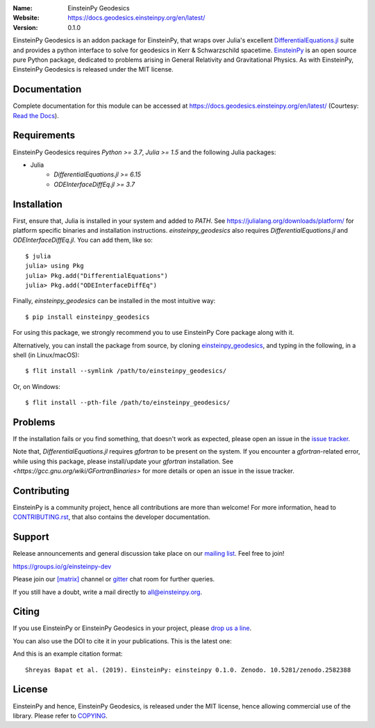 .. einsteinpy

.. image:: https://blog.einsteinpy.org/img/logo.png
   :target: https://einsteinpy.org/
   :alt: EinsteinPy Logo
   :width: 675px
   :align: center

.. |mailing| image:: https://img.shields.io/badge/mailing%20list-groups.io-8cbcd1.svg?style=flat-square
   :target: https://groups.io/g/einsteinpy-dev

.. |gitter| image:: https://img.shields.io/gitter/room/EinsteinPy-Project/EinsteinPy.svg?logo=gitter&style=flat-square
   :alt: Join the chat at https://gitter.im/EinsteinPy-Project/EinsteinPy
   :target: https://gitter.im/EinsteinPy-Project/EinsteinPy?utm_source=badge&utm_medium=badge&utm_campaign=pr-badge&utm_content=badge

.. |riotchat| image:: https://img.shields.io/matrix/einsteinpy:matrix.org.svg?logo=riot&style=flat-square
   :target: https://riot.im/app/#/room/#einsteinpy:matrix.org

.. |doi| image:: https://zenodo.org/badge/168302584.svg?style=flat-square
   :target: https://zenodo.org/badge/latestdoi/168302584

.. |license| image:: https://img.shields.io/badge/license-MIT-blue.svg?style=flat-square
   :target: https://github.com/einsteinpy/einsteinpy-geodesics/blob/master/COPYING

.. |docs| image:: https://img.shields.io/badge/docs-latest-brightgreen.svg?style=flat-square
   :target: https://docs.geodesics.einsteinpy.org/en/v0.1.0/



:Name: EinsteinPy Geodesics
:Website: https://docs.geodesics.einsteinpy.org/en/latest/
:Version: 0.1.0

|mailing| |gitter| |riotchat| |license| |docs|

EinsteinPy Geodesics is an addon package for EinsteinPy, that wraps over Julia's 
excellent `DifferentialEquations.jl <https://diffeq.sciml.ai/stable/>`_
suite and provides a python interface to solve for geodesics in Kerr & Schwarzschild spacetime.
`EinsteinPy <https://einsteinpy.org/>`_ is an open source pure Python package, dedicated to problems arising
in General Relativity and Gravitational Physics. 
As with EinsteinPy, EinsteinPy Geodesics is released under the MIT license.

Documentation
=============

|docs|

Complete documentation for this module can be accessed at `<https://docs.geodesics.einsteinpy.org/en/latest/>`_ (Courtesy: `Read the Docs`_).

.. _`Read the Docs`: https://readthedocs.org/

Requirements
============

EinsteinPy Geodesics requires `Python >= 3.7`, `Julia >= 1.5` and the following Julia packages:

* Julia
   * `DifferentialEquations.jl >= 6.15`
   * `ODEInterfaceDiffEq.jl >= 3.7`

Installation
============

First, ensure that, Julia is installed in your system and added to `PATH`. See `<https://julialang.org/downloads/platform/>`_ 
for platform specific binaries and installation instructions. `einsteinpy_geodesics` also requires `DifferentialEquations.jl` 
and `ODEInterfaceDiffEq.jl`. You can add them, like so::
   
   $ julia
   julia> using Pkg
   julia> Pkg.add("DifferentialEquations")
   julia> Pkg.add("ODEInterfaceDiffEq")


Finally, `einsteinpy_geodesics` can be installed in the most intuitive way::


   $ pip install einsteinpy_geodesics


For using this package, we strongly recommend you to use EinsteinPy Core package along with it.

Alternatively, you can install the package from source, by cloning `einsteinpy_geodesics <https://github.com/einsteinpy/einsteinpy-geodesics/>`_,
and typing in the following, in a shell (in Linux/macOS)::

   $ flit install --symlink /path/to/einsteinpy_geodesics/

Or, on Windows::

   $ flit install --pth-file /path/to/einsteinpy_geodesics/

Problems
========

If the installation fails or you find something, that doesn't work as expected,
please open an issue in the `issue tracker`_.

.. _`issue tracker`: https://github.com/einsteinpy/einsteinpy-geodesics/issues

Note that, `DifferentialEquations.jl` requires `gfortran` to be present on the system. 
If you encounter a `gfortran`-related error, while using this package, please install/update your `gfortran` installation.
See `<https://gcc.gnu.org/wiki/GFortranBinaries>` for more details or open an issue in the issue tracker.

Contributing
============

EinsteinPy is a community project, hence all contributions are more than
welcome! For more information, head to `CONTRIBUTING.rst`_, that also 
contains the developer documentation.

.. _`CONTRIBUTING.rst`: https://github.com/einsteinpy/einsteinpy-geodesics/blob/master/CONTRIBUTING.rst


Support
=======

|mailing|

Release announcements and general discussion take place on our `mailing list`_.
Feel free to join!

.. _`mailing list`: https://groups.io/g/einsteinpy-dev

https://groups.io/g/einsteinpy-dev

Please join our `[matrix]`_ channel or `gitter`_ chat room for further queries.

.. _`[matrix]`: https://matrix.to/#/#einsteinpy:matrix.org

.. _`gitter`: https://gitter.im/EinsteinPy-Project/EinsteinPy

If you still have a doubt, write a mail directly to `all@einsteinpy.org <mailto:all@einsteinpy.org>`_.

Citing
======

If you use EinsteinPy or EinsteinPy Geodesics in your project, please
`drop us a line <mailto:all@einsteinpy.org>`_.

You can also use the DOI to cite it in your publications. This is the latest
one:

|doi|

And this is an example citation format::

 Shreyas Bapat et al. (2019). EinsteinPy: einsteinpy 0.1.0. Zenodo. 10.5281/zenodo.2582388


License
=======

|license|

EinsteinPy and hence, EinsteinPy Geodesics, is released under the MIT license, hence allowing commercial
use of the library. Please refer to `COPYING`_.

.. _`COPYING`: https://github.com/einsteinpy/einsteinpy-geodesics/blob/master/COPYING

